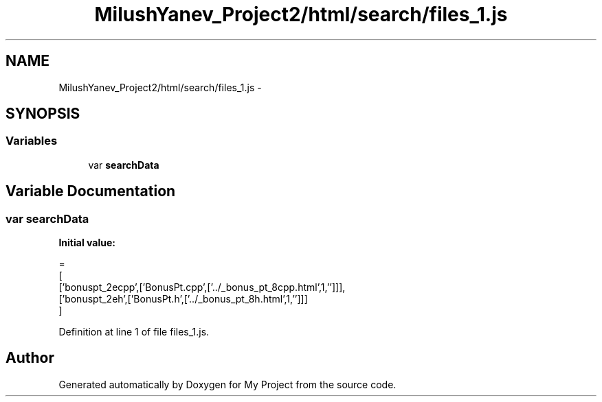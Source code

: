 .TH "MilushYanev_Project2/html/search/files_1.js" 3 "Tue Dec 15 2015" "My Project" \" -*- nroff -*-
.ad l
.nh
.SH NAME
MilushYanev_Project2/html/search/files_1.js \- 
.SH SYNOPSIS
.br
.PP
.SS "Variables"

.in +1c
.ti -1c
.RI "var \fBsearchData\fP"
.br
.in -1c
.SH "Variable Documentation"
.PP 
.SS "var searchData"
\fBInitial value:\fP
.PP
.nf
=
[
  ['bonuspt_2ecpp',['BonusPt\&.cpp',['\&.\&./_bonus_pt_8cpp\&.html',1,'']]],
  ['bonuspt_2eh',['BonusPt\&.h',['\&.\&./_bonus_pt_8h\&.html',1,'']]]
]
.fi
.PP
Definition at line 1 of file files_1\&.js\&.
.SH "Author"
.PP 
Generated automatically by Doxygen for My Project from the source code\&.
